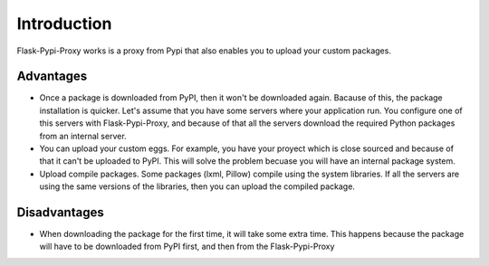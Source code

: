 ============
Introduction
============

Flask-Pypi-Proxy works is a proxy from Pypi that also enables you to upload
your custom packages.

Advantages
==========

* Once a package is downloaded from PyPI, then it won't be downloaded
  again. Bacause of this, the package installation is quicker.
  Let's assume that you have some servers where your application run.
  You configure one of this servers with Flask-Pypi-Proxy, and because of that
  all the servers download the required Python packages from an internal server.

* You can upload your custom eggs. For example, you have your proyect which is
  close sourced and because of that it can't be uploaded to PyPI. This
  will solve the problem becuase you will have an internal package system.

* Upload compile packages. Some packages (lxml, Pillow) compile using the
  system libraries. If all the servers are using the same versions of the
  libraries, then you can upload the compiled package.

Disadvantages
=============

* When downloading the package for the first time, it will take some extra time.
  This happens because the package will have to be downloaded from PyPI first,
  and then from the Flask-Pypi-Proxy
